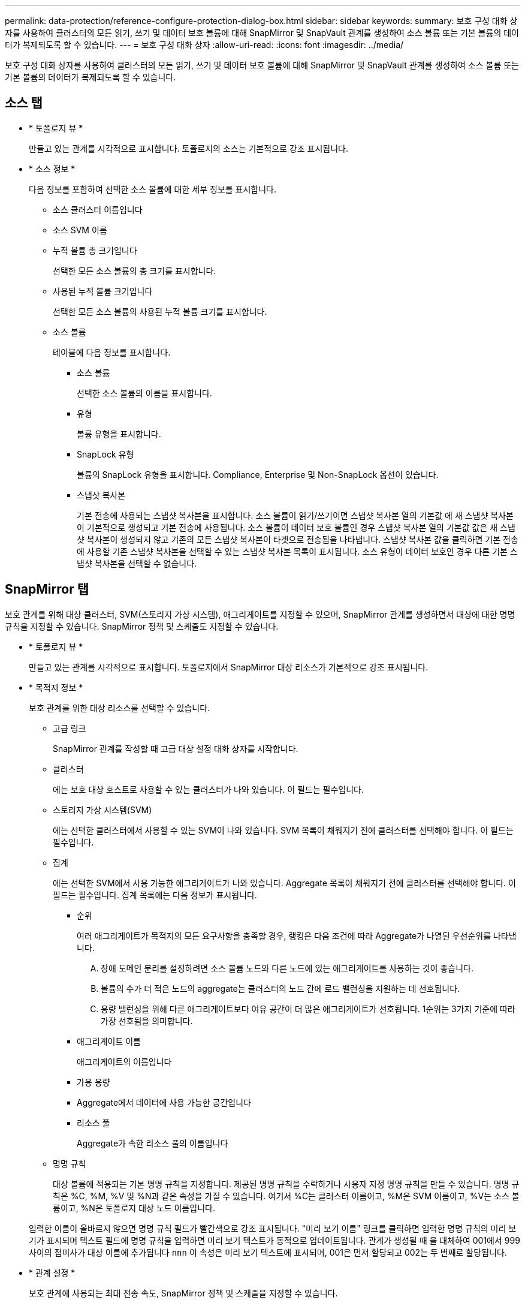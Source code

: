---
permalink: data-protection/reference-configure-protection-dialog-box.html 
sidebar: sidebar 
keywords:  
summary: 보호 구성 대화 상자를 사용하여 클러스터의 모든 읽기, 쓰기 및 데이터 보호 볼륨에 대해 SnapMirror 및 SnapVault 관계를 생성하여 소스 볼륨 또는 기본 볼륨의 데이터가 복제되도록 할 수 있습니다. 
---
= 보호 구성 대화 상자
:allow-uri-read: 
:icons: font
:imagesdir: ../media/


[role="lead"]
보호 구성 대화 상자를 사용하여 클러스터의 모든 읽기, 쓰기 및 데이터 보호 볼륨에 대해 SnapMirror 및 SnapVault 관계를 생성하여 소스 볼륨 또는 기본 볼륨의 데이터가 복제되도록 할 수 있습니다.



== 소스 탭

* * 토폴로지 뷰 *
+
만들고 있는 관계를 시각적으로 표시합니다. 토폴로지의 소스는 기본적으로 강조 표시됩니다.

* * 소스 정보 *
+
다음 정보를 포함하여 선택한 소스 볼륨에 대한 세부 정보를 표시합니다.

+
** 소스 클러스터 이름입니다
** 소스 SVM 이름
** 누적 볼륨 총 크기입니다
+
선택한 모든 소스 볼륨의 총 크기를 표시합니다.

** 사용된 누적 볼륨 크기입니다
+
선택한 모든 소스 볼륨의 사용된 누적 볼륨 크기를 표시합니다.

** 소스 볼륨
+
테이블에 다음 정보를 표시합니다.

+
*** 소스 볼륨
+
선택한 소스 볼륨의 이름을 표시합니다.

*** 유형
+
볼륨 유형을 표시합니다.

*** SnapLock 유형
+
볼륨의 SnapLock 유형을 표시합니다. Compliance, Enterprise 및 Non-SnapLock 옵션이 있습니다.

*** 스냅샷 복사본
+
기본 전송에 사용되는 스냅샷 복사본을 표시합니다. 소스 볼륨이 읽기/쓰기이면 스냅샷 복사본 열의 기본값 에 새 스냅샷 복사본이 기본적으로 생성되고 기본 전송에 사용됩니다. 소스 볼륨이 데이터 보호 볼륨인 경우 스냅샷 복사본 열의 기본값 값은 새 스냅샷 복사본이 생성되지 않고 기존의 모든 스냅샷 복사본이 타겟으로 전송됨을 나타냅니다. 스냅샷 복사본 값을 클릭하면 기본 전송에 사용할 기존 스냅샷 복사본을 선택할 수 있는 스냅샷 복사본 목록이 표시됩니다. 소스 유형이 데이터 보호인 경우 다른 기본 스냅샷 복사본을 선택할 수 없습니다.









== SnapMirror 탭

보호 관계를 위해 대상 클러스터, SVM(스토리지 가상 시스템), 애그리게이트를 지정할 수 있으며, SnapMirror 관계를 생성하면서 대상에 대한 명명 규칙을 지정할 수 있습니다. SnapMirror 정책 및 스케줄도 지정할 수 있습니다.

* * 토폴로지 뷰 *
+
만들고 있는 관계를 시각적으로 표시합니다. 토폴로지에서 SnapMirror 대상 리소스가 기본적으로 강조 표시됩니다.

* * 목적지 정보 *
+
보호 관계를 위한 대상 리소스를 선택할 수 있습니다.

+
** 고급 링크
+
SnapMirror 관계를 작성할 때 고급 대상 설정 대화 상자를 시작합니다.

** 클러스터
+
에는 보호 대상 호스트로 사용할 수 있는 클러스터가 나와 있습니다. 이 필드는 필수입니다.

** 스토리지 가상 시스템(SVM)
+
에는 선택한 클러스터에서 사용할 수 있는 SVM이 나와 있습니다. SVM 목록이 채워지기 전에 클러스터를 선택해야 합니다. 이 필드는 필수입니다.

** 집계
+
에는 선택한 SVM에서 사용 가능한 애그리게이트가 나와 있습니다. Aggregate 목록이 채워지기 전에 클러스터를 선택해야 합니다. 이 필드는 필수입니다. 집계 목록에는 다음 정보가 표시됩니다.

+
*** 순위
+
여러 애그리게이트가 목적지의 모든 요구사항을 충족할 경우, 랭킹은 다음 조건에 따라 Aggregate가 나열된 우선순위를 나타냅니다.

+
.... 장애 도메인 분리를 설정하려면 소스 볼륨 노드와 다른 노드에 있는 애그리게이트를 사용하는 것이 좋습니다.
.... 볼륨의 수가 더 적은 노드의 aggregate는 클러스터의 노드 간에 로드 밸런싱을 지원하는 데 선호됩니다.
.... 용량 밸런싱을 위해 다른 애그리게이트보다 여유 공간이 더 많은 애그리게이트가 선호됩니다. 1순위는 3가지 기준에 따라 가장 선호됨을 의미합니다.


*** 애그리게이트 이름
+
애그리게이트의 이름입니다

*** 가용 용량
*** Aggregate에서 데이터에 사용 가능한 공간입니다
*** 리소스 풀
+
Aggregate가 속한 리소스 풀의 이름입니다



** 명명 규칙
+
대상 볼륨에 적용되는 기본 명명 규칙을 지정합니다. 제공된 명명 규칙을 수락하거나 사용자 지정 명명 규칙을 만들 수 있습니다. 명명 규칙은 %C, %M, %V 및 %N과 같은 속성을 가질 수 있습니다. 여기서 %C는 클러스터 이름이고, %M은 SVM 이름이고, %V는 소스 볼륨이고, %N은 토폴로지 대상 노드 이름입니다.

+
입력한 이름이 올바르지 않으면 명명 규칙 필드가 빨간색으로 강조 표시됩니다. "미리 보기 이름" 링크를 클릭하면 입력한 명명 규칙의 미리 보기가 표시되며 텍스트 필드에 명명 규칙을 입력하면 미리 보기 텍스트가 동적으로 업데이트됩니다. 관계가 생성될 때 을 대체하여 001에서 999 사이의 접미사가 대상 이름에 추가됩니다 `nnn` 이 속성은 미리 보기 텍스트에 표시되며, 001은 먼저 할당되고 002는 두 번째로 할당됩니다.



* * 관계 설정 *
+
보호 관계에 사용되는 최대 전송 속도, SnapMirror 정책 및 스케줄을 지정할 수 있습니다.

+
** 최대 전송 속도
+
네트워크를 통해 클러스터 간에 데이터가 전송되는 최대 속도를 지정합니다. 최대 전송 속도를 사용하지 않도록 선택하는 경우 관계 간의 기본 전송은 무제한입니다. 하지만 ONTAP 8.2를 실행 중이고 운영 클러스터와 보조 클러스터가 동일한 경우에는 이 설정이 무시됩니다.

** SnapMirror 정책
+
관계에 대한 ONTAP SnapMirror 정책을 지정합니다. 기본값은 DPDefault 입니다.

** 정책을 생성합니다
+
새 SnapMirror 정책을 만들고 사용할 수 있는 SnapMirror 정책 만들기 대화 상자를 시작합니다.

** SnapMirror 일정 을 참조하십시오
+
관계에 대한 ONTAP SnapMirror 정책을 지정합니다. 사용 가능한 스케줄에는 없음, 5분, 8시간, 일별, 시간별, 매주. 기본값은 없음 으로, 관계에 연결된 일정이 없음을 나타냅니다. 일정이 없는 관계는 스토리지 서비스에 속하지 않는 한 지연 상태 값이 없습니다.

** 일정 생성
+
새 SnapMirror 일정을 만들 수 있는 일정 만들기 대화 상자를 시작합니다.







== SnapVault 탭

보호 관계를 위해 2차 클러스터, SVM 및 애그리게이트를 지정할 수 있을 뿐만 아니라, SnapVault 관계를 생성하면서 2차 볼륨의 명명 규칙을 지정할 수 있습니다. SnapVault 정책 및 스케줄을 지정할 수도 있습니다.

* * 토폴로지 뷰 *
+
만들고 있는 관계를 시각적으로 표시합니다. 토폴로지의 SnapVault 보조 리소스가 기본적으로 강조 표시됩니다.

* * 보조 정보 *
+
보호 관계에 사용할 보조 리소스를 선택할 수 있습니다.

+
** 고급 링크
+
고급 보조 설정 대화 상자를 시작합니다.

** 클러스터
+
에는 보조 보호 호스트로 사용할 수 있는 클러스터가 나와 있습니다. 이 필드는 필수입니다.

** 스토리지 가상 시스템(SVM)
+
에는 선택한 클러스터에서 사용할 수 있는 SVM이 나와 있습니다. SVM 목록이 채워지기 전에 클러스터를 선택해야 합니다. 이 필드는 필수입니다.

** 집계
+
에는 선택한 SVM에서 사용 가능한 애그리게이트가 나와 있습니다. Aggregate 목록이 채워지기 전에 클러스터를 선택해야 합니다. 이 필드는 필수입니다. 집계 목록에는 다음 정보가 표시됩니다.

+
*** 순위
+
여러 애그리게이트가 목적지의 모든 요구사항을 충족할 경우, 랭킹은 다음 조건에 따라 Aggregate가 나열된 우선순위를 나타냅니다.

+
.... 장애 도메인 분리를 설정하려면 기본 볼륨 노드와 다른 노드에 있는 애그리게이트를 사용하는 것이 좋습니다.
.... 볼륨의 수가 더 적은 노드의 aggregate는 클러스터의 노드 간에 로드 밸런싱을 지원하는 데 선호됩니다.
.... 용량 밸런싱을 위해 다른 애그리게이트보다 여유 공간이 더 많은 애그리게이트가 선호됩니다. 1순위는 3가지 기준에 따라 가장 선호됨을 의미합니다.


*** 애그리게이트 이름
+
애그리게이트의 이름입니다

*** 가용 용량
*** Aggregate에서 데이터에 사용 가능한 공간입니다
*** 리소스 풀
+
Aggregate가 속한 리소스 풀의 이름입니다



** 명명 규칙
+
보조 볼륨에 적용되는 기본 명명 규칙을 지정합니다. 제공된 명명 규칙을 수락하거나 사용자 지정 명명 규칙을 만들 수 있습니다. 명명 규칙은 %C, %M, %V 및 %N과 같은 속성을 가질 수 있습니다. 여기서 %C는 클러스터 이름이고, %M은 SVM 이름이고, %V는 소스 볼륨이고, %N은 토폴로지 보조 노드 이름입니다.

+
입력한 이름이 올바르지 않으면 명명 규칙 필드가 빨간색으로 강조 표시됩니다. "미리 보기 이름" 링크를 클릭하면 입력한 명명 규칙의 미리 보기가 표시되며 텍스트 필드에 명명 규칙을 입력하면 미리 보기 텍스트가 동적으로 업데이트됩니다. 잘못된 값을 입력하면 잘못된 정보가 미리 보기 영역에 빨간색 물음표로 표시됩니다. 관계가 생성될 때 을 대체하여 001에서 999 사이의 접미사가 보조 이름에 추가됩니다 `nnn` 이 속성은 미리 보기 텍스트에 표시되며, 001은 먼저 할당되고 002는 두 번째로 할당됩니다.



* * 관계 설정 *
+
보호 관계에 사용되는 최대 전송 속도, SnapVault 정책 및 SnapVault 스케줄을 지정할 수 있습니다.

+
** 최대 전송 속도
+
네트워크를 통해 클러스터 간에 데이터가 전송되는 최대 속도를 지정합니다. 최대 전송 속도를 사용하지 않도록 선택하는 경우 관계 간의 기본 전송은 무제한입니다. 하지만 ONTAP 8.2를 실행 중이고 운영 클러스터와 보조 클러스터가 동일한 경우에는 이 설정이 무시됩니다.

** SnapVault 정책
+
관계에 대한 ONTAP SnapVault 정책을 지정합니다. 기본값은 XDPDefault 입니다.

** 정책을 생성합니다
+
새 SnapVault 정책을 만들고 사용할 수 있는 SnapVault 정책 만들기 대화 상자를 시작합니다.

** SnapVault 일정
+
관계의 ONTAP SnapVault 스케줄을 지정합니다. 사용 가능한 스케줄에는 없음, 5분, 8시간, 일별, 시간별, 매주. 기본값은 없음 으로, 관계에 연결된 일정이 없음을 나타냅니다. 일정이 없는 관계는 스토리지 서비스에 속하지 않는 한 지연 상태 값이 없습니다.

** 일정 생성
+
SnapVault 일정을 만들 수 있는 일정 만들기 대화 상자를 시작합니다.







== 명령 버튼

명령 단추를 사용하여 다음 작업을 수행할 수 있습니다.

* * 취소 *
+
선택한 항목을 삭제하고 보호 구성 대화 상자를 닫습니다.

* * 적용 *
+
선택한 항목을 적용하고 보호 프로세스를 시작합니다.


